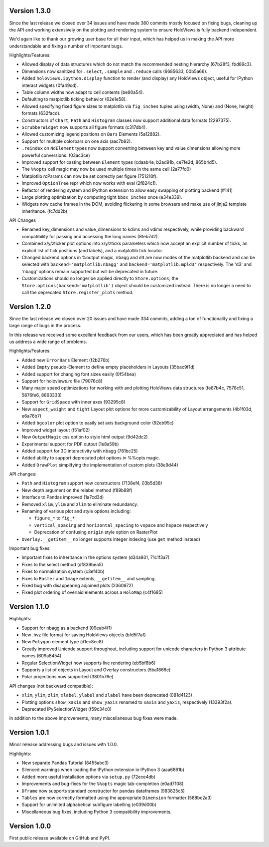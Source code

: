 Version 1.3.0
-------------

Since the last release we closed over 34 issues and have made 380
commits mostly focused on fixing bugs, cleaning up the API and
working extensively on the plotting and rendering system to
ensure HoloViews is fully backend independent.

We'd again like to thank our growing user base for all their input,
which has helped us in making the API more understandable and
fixing a number of important bugs.

Highlights/Features:

* Allowed display of data structures which do not match the
  recommended nesting hierarchy (67b28f3, fbd89c3).
* Dimensions now sanitized for ``.select``, ``.sample`` and
  ``.reduce`` calls (6685633, 00b5a66).
* Added ``holoviews.ipython.display`` function to render (and display)
  any HoloViews object, useful for IPython interact widgets (0fa49cd).
* Table column widths now adapt to cell contents (be90a54).
* Defaulting to matplotlib ticking behavior (62e1e58).
* Allowed specifying fixed figure sizes to matplotlib via
  ``fig_inches`` tuples using (width, None) and (None, height) formats
  (632facd).
* Constructors of ``Chart``, ``Path`` and ``Histogram`` classes now support
  additional data formats (2297375).
* ``ScrubberWidget`` now supports all figure formats (c317db4).
* Allowed customizing legend positions on ``Bars`` Elements (5a12882).
* Support for multiple colorbars on one axis (aac7b92).
* ``.reindex`` on ``NdElement`` types now support converting between
  key and value dimensions allowing more powerful conversions. (03ac3ce)
* Improved support for casting between ``Element`` types (cdaab4e, b2ad91b,
  ce7fe2d, 865b4d5).
* The ``%%opts`` cell magic may now be used multiple times in the same
  cell (2a77fd0)
* Matplotlib rcParams can now be set correctly per figure (751210f).
* Improved ``OptionTree`` repr which now works with eval (2f824c1).
* Refactor of rendering system and IPython extension to allow easy
  swapping of plotting backend (#141)
* Large plotting optimization by computing tight ``bbox_inches`` once
  (e34e339).
* Widgets now cache frames in the DOM, avoiding flickering in some
  browsers and make use of jinja2 template inheritance. (fc7dd2b)
  

API Changes

* Renamed key_dimensions and value_dimensions to kdims and vdims
  respectively, while providing backward compatibility for passing
  and accessing the long names (8feb7d2).
* Combined x/y/zticker plot options into x/y/zticks parameters which
  now accept an explicit number of ticks, an explicit list of tick
  positions (and labels), and a matplotlib tick locator.
* Changed backend options in %output magic, ``nbagg`` and ``d3`` are
  now modes of the matplotlib backend and can be selected with
  ``backend='matplotlib:nbagg'`` and ``backend='matplotlib:mpld3'``
  respectively. The 'd3' and 'nbagg' options remain supported but will
  be deprecated in future.
* Customizations should no longer be applied directly to ``Store.options``;  
  the ``Store.options(backend='matplotlib')`` object should be
  customized instead.  There is no longer a need to call the
  deprecated ``Store.register_plots`` method.
  
  
Version 1.2.0
-------------

Since the last release we closed over 20 issues and have made 334
commits, adding a ton of functionality and fixing a large range of
bugs in the process.

In this release we received some excellent feedback from our users,
which has been greatly appreciated and has helped us address a wide
range of problems.

Highlights/Features:

* Added new ``ErrorBars`` Element (f2b276b)
* Added ``Empty`` pseudo-Element to define empty placeholders in
  Layouts (35bac9f1d)
* Added support for changing font sizes easily (0f54bea)
* Support for holoviews.rc file (79076c8)
* Many major speed optimizations for working with and plotting
  HoloViews data structures (fe87b4c, 7578c51, 5876fe6, 8863333)
* Support for ``GridSpace`` with inner axes (93295c8)
* New ``aspect_weight`` and ``tight`` Layout plot options for more
  customizability of Layout arrangements (4b1f03d, e6a76b7)
* Added ``bgcolor`` plot option to easily set axis background color
  (92eb95c)
* Improved widget layout (f51af02)
* New ``OutputMagic`` css option to style html output (9d42dc2)
* Experimental support for PDF output (1e8a59b)
* Added support for 3D interactivity with nbagg (781bc25)
* Added ability to support deprecated plot options in %%opts magic.
* Added ``DrawPlot`` simplifying the implementation of custom plots
  (38e9d44)

API changes:

* ``Path`` and ``Histogram`` support new constructors (7138ef4, 03b5d38)
* New depth argument on the relabel method (f89b89f)
* Interface to Pandas improved (1a7cd3d)
* Removed ``xlim``, ``ylim`` and ``zlim`` to eliminate redundancy.
* Renaming of various plot and style options including:

  * ``figure_*`` to ``fig_*``
  * ``vertical_spacing`` and ``horizontal_spacing`` to ``vspace`` and ``hspace`` respectively
  * Deprecation of confusing ``origin`` style option on RasterPlot
* ``Overlay.__getitem__`` no longer supports integer indexing (use ``get`` method instead)

Important bug fixes:

* Important fixes to inheritance in the options system (d34a931, 71c1f3a7)
* Fixes to the select method (df839bea5)
* Fixes to normalization system (c3ef40b)
* Fixes to ``Raster`` and ``Image`` extents, ``__getitem__`` and sampling.
* Fixed bug with disappearing adjoined plots (2360972)
* Fixed plot ordering of overlaid elements across a ``HoloMap`` (c4f1685)


Version 1.1.0
-------------

Highlights:

* Support for nbagg as a backend (09eab4f1)
* New .hvz file format for saving HoloViews objects (bfd5f7af)
* New ``Polygon`` element type (d1ec8ec8)
* Greatly improved Unicode support throughout, including support for
  unicode characters in Python 3 attribute names (609a8454)
* Regular SelectionWidget now supports live rendering (eb5bf8b6)
* Supports a list of objects in Layout and Overlay constructors (5ba1866e)
* Polar projections now supported (3801b76e)

API changes (not backward compatible):

* ``xlim``, ``ylim``, ``zlim``, ``xlabel``, ``ylabel`` and ``zlabel``
  have been deprecated (081d4123)
* Plotting options ``show_xaxis`` and ``show_yaxis`` renamed to
  ``xaxis`` and ``yaxis``, respectively (13393f2a).
* Deprecated IPySelectionWidget (f59c34c0)

In addition to the above improvements, many miscellaneous bug fixes
were made.


Version 1.0.1
-------------

Minor release addressing bugs and issues with 1.0.0.

Highlights:

* New separate Pandas Tutorial (8455abc3)
* Silenced warnings when loading the IPython extension in IPython 3 (aaa6861b)
* Added more useful installation options via ``setup.py`` (72ece4db)
* Improvements and bug-fixes for the ``%%opts`` magic tab-completion (e0ad7108)
* ``DFrame`` now supports standard constructor for pandas dataframes (983825c5)
* ``Tables`` are now correctly formatted using the appropriate ``Dimension`` formatter (588bc2a3)
* Support for unlimited alphabetical subfigure labelling (e039d00b)
* Miscellaneous bug fixes, including Python 3 compatibility improvements.


Version 1.0.0
-------------

First public release available on GitHub and PyPI.
